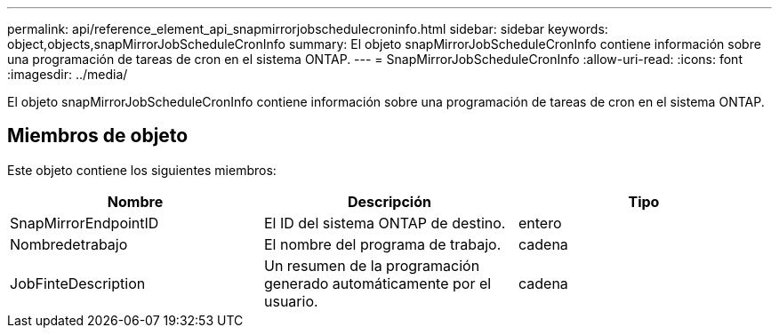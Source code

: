 ---
permalink: api/reference_element_api_snapmirrorjobschedulecroninfo.html 
sidebar: sidebar 
keywords: object,objects,snapMirrorJobScheduleCronInfo 
summary: El objeto snapMirrorJobScheduleCronInfo contiene información sobre una programación de tareas de cron en el sistema ONTAP. 
---
= SnapMirrorJobScheduleCronInfo
:allow-uri-read: 
:icons: font
:imagesdir: ../media/


[role="lead"]
El objeto snapMirrorJobScheduleCronInfo contiene información sobre una programación de tareas de cron en el sistema ONTAP.



== Miembros de objeto

Este objeto contiene los siguientes miembros:

|===
| Nombre | Descripción | Tipo 


 a| 
SnapMirrorEndpointID
 a| 
El ID del sistema ONTAP de destino.
 a| 
entero



 a| 
Nombredetrabajo
 a| 
El nombre del programa de trabajo.
 a| 
cadena



 a| 
JobFinteDescription
 a| 
Un resumen de la programación generado automáticamente por el usuario.
 a| 
cadena

|===